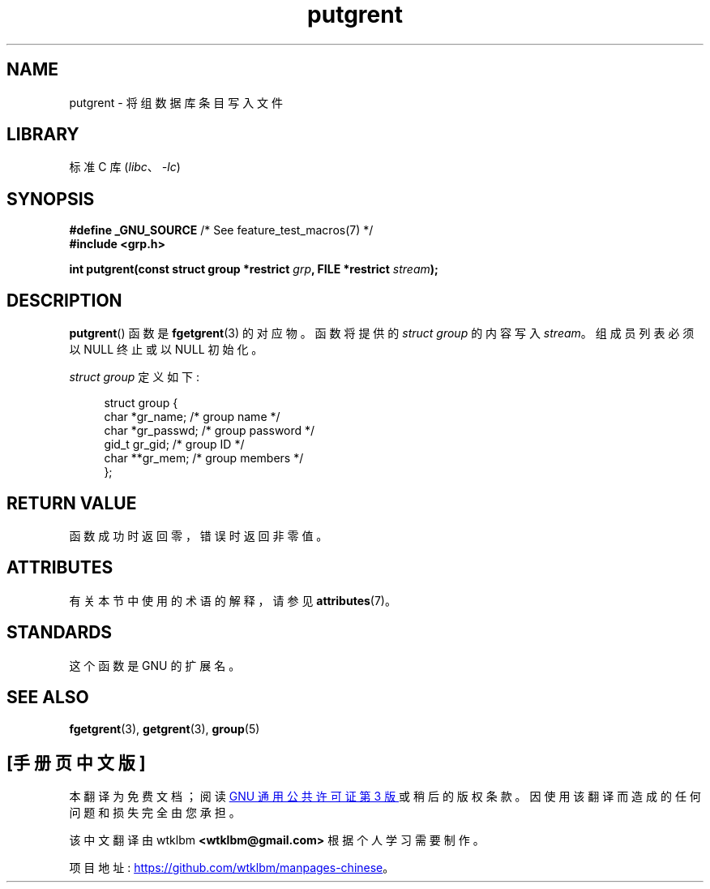 .\" -*- coding: UTF-8 -*-
'\" t
.\" Copyright 2003 Walter Harms (walter.harms@informatik.uni-oldenburg.de)
.\"
.\" SPDX-License-Identifier: GPL-1.0-or-later
.\"
.\"*******************************************************************
.\"
.\" This file was generated with po4a. Translate the source file.
.\"
.\"*******************************************************************
.TH putgrent 3 2022\-12\-15 "Linux man\-pages 6.03" 
.SH NAME
putgrent \- 将组数据库条目写入文件
.SH LIBRARY
标准 C 库 (\fIlibc\fP、\fI\-lc\fP)
.SH SYNOPSIS
.nf
\fB#define _GNU_SOURCE\fP         /* See feature_test_macros(7) */
\fB#include <grp.h>\fP
.PP
\fBint putgrent(const struct group *restrict \fP\fIgrp\fP\fB, FILE *restrict \fP\fIstream\fP\fB);\fP
.fi
.SH DESCRIPTION
\fBputgrent\fP() 函数是 \fBfgetgrent\fP(3) 的对应物。 函数将提供的 \fIstruct group\fP 的内容写入
\fIstream\fP。 组成员列表必须以 NULL 终止或以 NULL 初始化。
.PP
\fIstruct group\fP 定义如下:
.PP
.in +4n
.EX
struct group {
    char   *gr_name;      /* group name */
    char   *gr_passwd;    /* group password */
    gid_t   gr_gid;       /* group ID */
    char  **gr_mem;       /* group members */
};
.EE
.in
.SH "RETURN VALUE"
函数成功时返回零，错误时返回非零值。
.SH ATTRIBUTES
有关本节中使用的术语的解释，请参见 \fBattributes\fP(7)。
.ad l
.nh
.TS
allbox;
lbx lb lb
l l l.
Interface	Attribute	Value
T{
\fBputgrent\fP()
T}	Thread safety	MT\-Safe
.TE
.hy
.ad
.sp 1
.SH STANDARDS
这个函数是 GNU 的扩展名。
.SH "SEE ALSO"
\fBfgetgrent\fP(3), \fBgetgrent\fP(3), \fBgroup\fP(5)
.PP
.SH [手册页中文版]
.PP
本翻译为免费文档；阅读
.UR https://www.gnu.org/licenses/gpl-3.0.html
GNU 通用公共许可证第 3 版
.UE
或稍后的版权条款。因使用该翻译而造成的任何问题和损失完全由您承担。
.PP
该中文翻译由 wtklbm
.B <wtklbm@gmail.com>
根据个人学习需要制作。
.PP
项目地址:
.UR \fBhttps://github.com/wtklbm/manpages-chinese\fR
.ME 。
